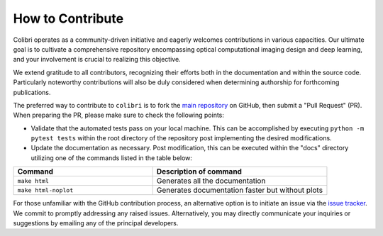 How to Contribute
=================


Colibri operates as a community-driven initiative and eagerly welcomes contributions in various capacities. 
Our ultimate goal is to cultivate a comprehensive repository encompassing optical computational imaging design 
and deep learning, and your involvement is crucial to realizing this objective.

We extend gratitude to all contributors, recognizing their efforts both in the documentation and
within the source code. Particularly noteworthy contributions will also be duly considered when 
determining authorship for forthcoming publications.

The preferred way to contribute to ``colibri`` is to fork the `main
repository <https://github.com/colibri-hdsp/colibri-hdsp>`_ on GitHub,
then submit a "Pull Request" (PR). When preparing the PR, please make sure to
check the following points:


- Validate that the automated tests pass on your local machine.  This can be accomplished by executing ``python -m pytest tests`` within the root directory of the repository post implementing the desired modifications.
- Update the documentation as necessary. Post modification, this can be executed within the "docs" directory utilizing one of the commands listed in the table below:

.. list-table::
   :widths: 40 50
   :header-rows: 1

   * - Command
     - Description of command
   * - ``make html``
     - Generates all the documentation
   * - ``make html-noplot``
     - Generates documentation faster but without plots

For those unfamiliar with the GitHub contribution process, an alternative option is to initiate an issue via the 
`issue tracker <https://github.com/colibri-hdsp/colibri-hdsp/issues>`_. We commit to promptly addressing any raised issues. 
Alternatively, you may directly communicate your inquiries or suggestions by emailing any of the principal developers.